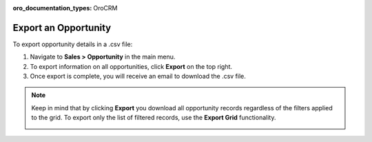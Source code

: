 :oro_documentation_types: OroCRM

Export an Opportunity
=====================

To export  opportunity details in a .csv file:

1. Navigate to **Sales > Opportunity** in the main menu.
2. To export information on all opportunities, click **Export** on the top right.
3. Once export is complete, you will receive an email to download the .csv file.

.. note:: Keep in mind that by clicking **Export** you download all opportunity records regardless of the filters applied to the grid. To export only the list of filtered records, use the **Export Grid** functionality.

         .. image:: /user/img/getting_started/export_import/export_grid_opportunities.png
            :alt: Highlight the Export Grid button